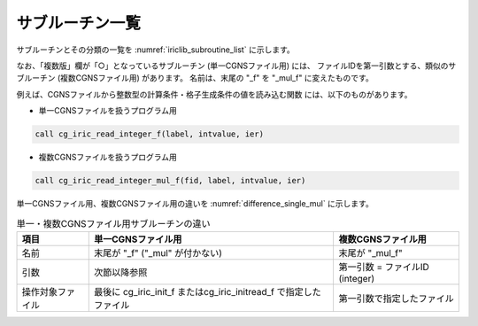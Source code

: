 .. _iriclib_list_of_functions:

サブルーチン一覧
=================

サブルーチンとその分類の一覧を :numref:`iriclib_subroutine_list`
に示します。

.. _iriclib_subroutine_list:

.. csv-table:: iRIClibサブルーチン一覧
   :file: funclist.csv
   :header-rows: 1

なお、「複数版」欄が「○」となっているサブルーチン (単一CGNSファイル用) には、
ファイルIDを第一引数とする、類似のサブルーチン (複数CGNSファイル用) があります。
名前は、末尾の \"_f\" を \"_mul_f\" に変えたものです。

例えば、CGNSファイルから整数型の計算条件・格子生成条件の値を読み込む関数
には、以下のものがあります。


* 単一CGNSファイルを扱うプログラム用

.. code-block:: fortran

   call cg_iric_read_integer_f(label, intvalue, ier)

* 複数CGNSファイルを扱うプログラム用

.. code-block:: fortran

   call cg_iric_read_integer_mul_f(fid, label, intvalue, ier)

単一CGNSファイル用、複数CGNSファイル用の違いを :numref:`difference_single_mul` に示します。

.. _difference_single_mul:

.. list-table:: 単一・複数CGNSファイル用サブルーチンの違い
   :header-rows: 1

   * - 項目
     - 単一CGNSファイル用
     - 複数CGNSファイル用
   * - 名前
     - 末尾が \"_f\" (\"_mul\" が付かない)
     - 末尾が \"_mul_f\"
   * - 引数
     - 次節以降参照
     - 第一引数 = ファイルID (integer)
   * - 操作対象ファイル
     - 最後に cg_iric_init_f またはcg_iric_initread_f で指定したファイル
     - 第一引数で指定したファイル
